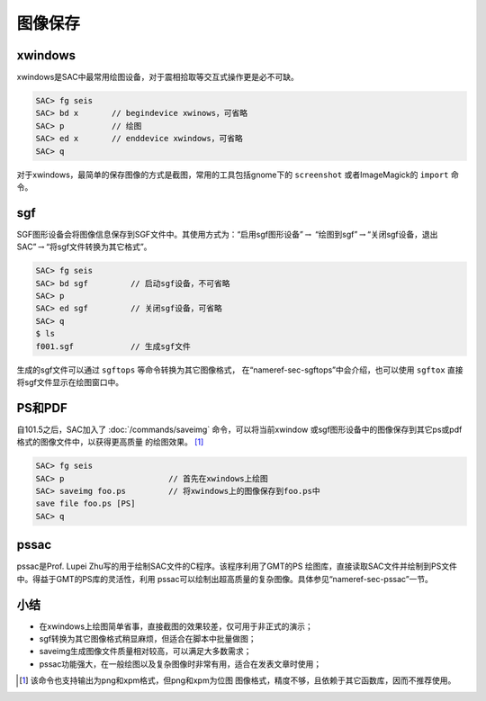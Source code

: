 .. _sec:save-image:

图像保存
========

xwindows
--------

xwindows是SAC中最常用绘图设备，对于震相拾取等交互式操作更是必不可缺。

.. code:: bash

    SAC> fg seis
    SAC> bd x       // begindevice xwinows，可省略
    SAC> p          // 绘图
    SAC> ed x       // enddevice xwindows，可省略
    SAC> q

对于xwindows，最简单的保存图像的方式是截图，常用的工具包括gnome下的
``screenshot`` 或者ImageMagick的 ``import`` 命令。

sgf
---

SGF图形设备会将图像信息保存到SGF文件中。其使用方式为：“启用sgf图形设备”\ :math:`\rightarrow`
“绘图到sgf”\ :math:`\rightarrow`\ “关闭sgf设备，退出SAC”\ :math:`\rightarrow`\ “将sgf文件转换为其它格式”。

.. code:: bash

    SAC> fg seis
    SAC> bd sgf         // 启动sgf设备，不可省略
    SAC> p
    SAC> ed sgf         // 关闭sgf设备，可省略
    SAC> q
    $ ls
    f001.sgf            // 生成sgf文件

生成的sgf文件可以通过 ``sgftops`` 等命令转换为其它图像格式，
在“nameref-sec-sgftops”中会介绍，也可以使用 ``sgftox`` 直接
将sgf文件显示在绘图窗口中。

PS和PDF
-------

自101.5之后，SAC加入了 :doc:`/commands/saveimg`
命令，可以将当前xwindow
或sgf图形设备中的图像保存到其它ps或pdf格式的图像文件中，以获得更高质量
的绘图效果。 [1]_

.. code:: bash

    SAC> fg seis
    SAC> p                      // 首先在xwindows上绘图
    SAC> saveimg foo.ps         // 将xwindows上的图像保存到foo.ps中
    save file foo.ps [PS]
    SAC> q

pssac
-----

pssac是Prof. Lupei Zhu写的用于绘制SAC文件的C程序。该程序利用了GMT的PS
绘图库，直接读取SAC文件并绘制到PS文件中。得益于GMT的PS库的灵活性，利用
pssac可以绘制出超高质量的复杂图像。具体参见“nameref-sec-pssac”一节。

小结
----

-  在xwindows上绘图简单省事，直接截图的效果较差，仅可用于非正式的演示；

-  sgf转换为其它图像格式稍显麻烦，但适合在脚本中批量做图；

-  saveimg生成图像文件质量相对较高，可以满足大多数需求；

-  pssac功能强大，在一般绘图以及复杂图像时非常有用，适合在发表文章时使用；

.. [1]
   该命令也支持输出为png和xpm格式，但png和xpm为位图
   图像格式，精度不够，且依赖于其它函数库，因而不推荐使用。
